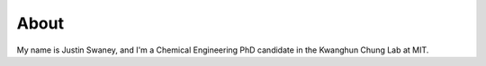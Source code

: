 About
##############

My name is Justin Swaney, and I'm a Chemical Engineering PhD candidate in the Kwanghun Chung Lab at MIT.
